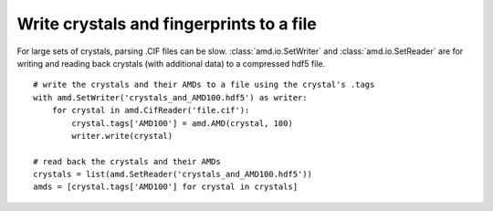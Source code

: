 Write crystals and fingerprints to a file
=========================================

For large sets of crystals, parsing .CIF files can be slow.
:class:`amd.io.SetWriter` and :class:`amd.io.SetReader` are for writing
and reading back crystals (with additional data) to a compressed hdf5 file. ::

    # write the crystals and their AMDs to a file using the crystal's .tags
    with amd.SetWriter('crystals_and_AMD100.hdf5') as writer:
        for crystal in amd.CifReader('file.cif'):
            crystal.tags['AMD100'] = amd.AMD(crystal, 100)
            writer.write(crystal)

    # read back the crystals and their AMDs
    crystals = list(amd.SetReader('crystals_and_AMD100.hdf5'))
    amds = [crystal.tags['AMD100'] for crystal in crystals]